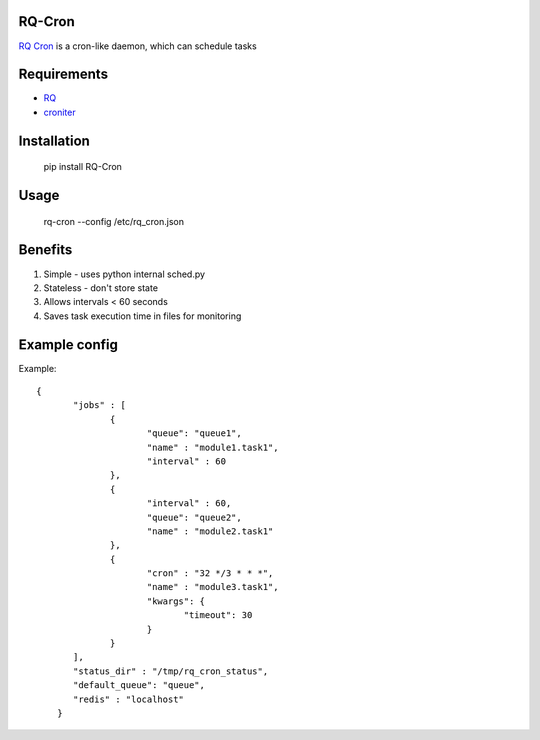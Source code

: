 =======
RQ-Cron
=======

`RQ Cron <https://bitbucket.org/Healthjoy/rq-cron>`_ is a cron-like daemon, which can schedule tasks

============
Requirements
============

* `RQ <https://github.com/nvie/rq>`_
* `croniter <https://github.com/taichino/croniter>`_

============
Installation
============

    pip install RQ-Cron

=====
Usage
=====

    rq-cron --config /etc/rq_cron.json
    
========
Benefits
========

1. Simple - uses python internal sched.py
2. Stateless - don't store state
3. Allows intervals < 60 seconds
4. Saves task execution time in files for monitoring

==============
Example config
==============

Example::

    {
	   "jobs" : [
		  {
			 "queue": "queue1",
			 "name" : "module1.task1",
			 "interval" : 60
		  },
		  {
			 "interval" : 60,
			 "queue": "queue2",
			 "name" : "module2.task1"
		  },
		  {
			 "cron" : "32 */3 * * *",
			 "name" : "module3.task1",
			 "kwargs": {
				"timeout": 30
			 }
		  }
	   ],
	   "status_dir" : "/tmp/rq_cron_status",
	   "default_queue": "queue",
	   "redis" : "localhost"
	}

